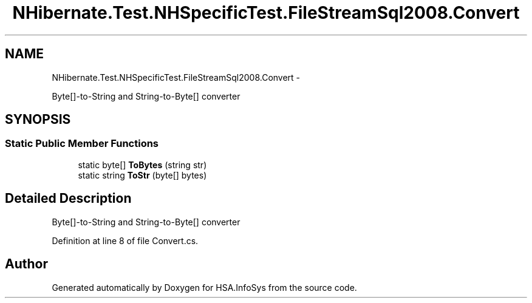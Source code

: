 .TH "NHibernate.Test.NHSpecificTest.FileStreamSql2008.Convert" 3 "Fri Jul 5 2013" "Version 1.0" "HSA.InfoSys" \" -*- nroff -*-
.ad l
.nh
.SH NAME
NHibernate.Test.NHSpecificTest.FileStreamSql2008.Convert \- 
.PP
Byte[]-to-String and String-to-Byte[] converter  

.SH SYNOPSIS
.br
.PP
.SS "Static Public Member Functions"

.in +1c
.ti -1c
.RI "static byte[] \fBToBytes\fP (string str)"
.br
.ti -1c
.RI "static string \fBToStr\fP (byte[] bytes)"
.br
.in -1c
.SH "Detailed Description"
.PP 
Byte[]-to-String and String-to-Byte[] converter 


.PP
Definition at line 8 of file Convert\&.cs\&.

.SH "Author"
.PP 
Generated automatically by Doxygen for HSA\&.InfoSys from the source code\&.
